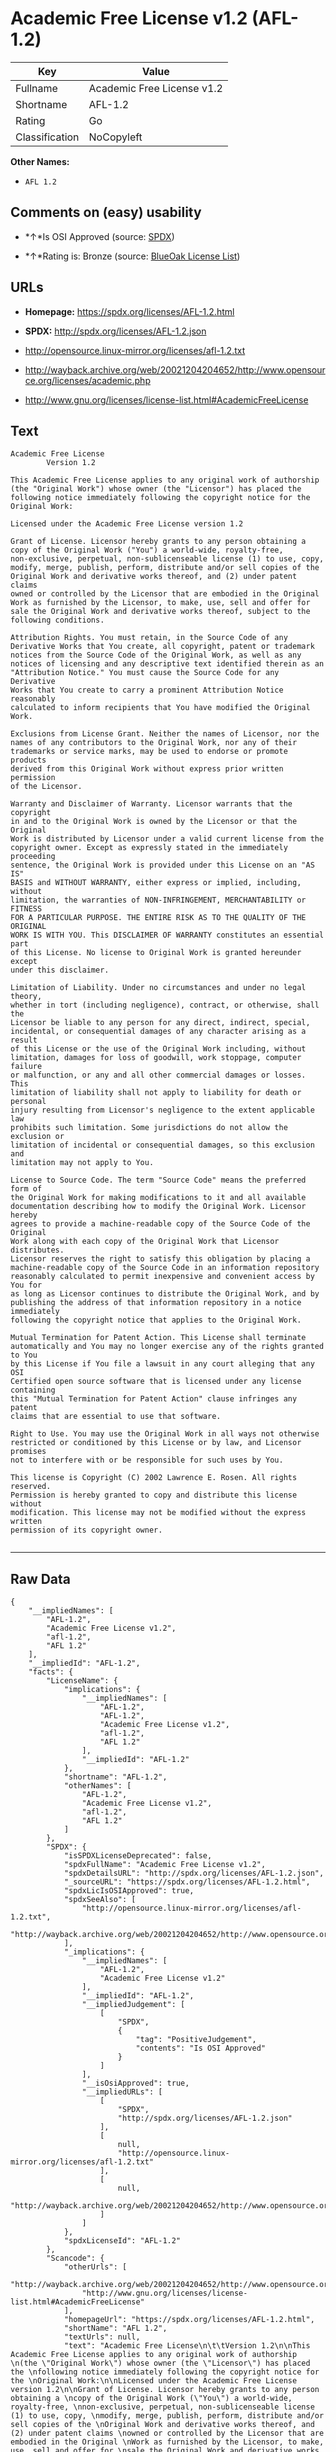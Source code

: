 * Academic Free License v1.2 (AFL-1.2)

| Key              | Value                        |
|------------------+------------------------------|
| Fullname         | Academic Free License v1.2   |
| Shortname        | AFL-1.2                      |
| Rating           | Go                           |
| Classification   | NoCopyleft                   |

*Other Names:*

- =AFL 1.2=

** Comments on (easy) usability

- *↑*Is OSI Approved (source:
  [[https://spdx.org/licenses/AFL-1.2.html][SPDX]])

- *↑*Rating is: Bronze (source:
  [[https://blueoakcouncil.org/list][BlueOak License List]])

** URLs

- *Homepage:* https://spdx.org/licenses/AFL-1.2.html

- *SPDX:* http://spdx.org/licenses/AFL-1.2.json

- http://opensource.linux-mirror.org/licenses/afl-1.2.txt

- http://wayback.archive.org/web/20021204204652/http://www.opensource.org/licenses/academic.php

- http://www.gnu.org/licenses/license-list.html#AcademicFreeLicense

** Text

#+BEGIN_EXAMPLE
    Academic Free License
    		Version 1.2

    This Academic Free License applies to any original work of authorship 
    (the "Original Work") whose owner (the "Licensor") has placed the 
    following notice immediately following the copyright notice for the 
    Original Work:

    Licensed under the Academic Free License version 1.2

    Grant of License. Licensor hereby grants to any person obtaining a 
    copy of the Original Work ("You") a world-wide, royalty-free, 
    non-exclusive, perpetual, non-sublicenseable license (1) to use, copy, 
    modify, merge, publish, perform, distribute and/or sell copies of the 
    Original Work and derivative works thereof, and (2) under patent claims 
    owned or controlled by the Licensor that are embodied in the Original 
    Work as furnished by the Licensor, to make, use, sell and offer for 
    sale the Original Work and derivative works thereof, subject to the 
    following conditions.

    Attribution Rights. You must retain, in the Source Code of any 
    Derivative Works that You create, all copyright, patent or trademark 
    notices from the Source Code of the Original Work, as well as any 
    notices of licensing and any descriptive text identified therein as an 
    "Attribution Notice." You must cause the Source Code for any Derivative 
    Works that You create to carry a prominent Attribution Notice reasonably 
    calculated to inform recipients that You have modified the Original Work.

    Exclusions from License Grant. Neither the names of Licensor, nor the 
    names of any contributors to the Original Work, nor any of their 
    trademarks or service marks, may be used to endorse or promote products 
    derived from this Original Work without express prior written permission 
    of the Licensor.

    Warranty and Disclaimer of Warranty. Licensor warrants that the copyright 
    in and to the Original Work is owned by the Licensor or that the Original 
    Work is distributed by Licensor under a valid current license from the 
    copyright owner. Except as expressly stated in the immediately proceeding 
    sentence, the Original Work is provided under this License on an "AS IS" 
    BASIS and WITHOUT WARRANTY, either express or implied, including, without 
    limitation, the warranties of NON-INFRINGEMENT, MERCHANTABILITY or FITNESS 
    FOR A PARTICULAR PURPOSE. THE ENTIRE RISK AS TO THE QUALITY OF THE ORIGINAL 
    WORK IS WITH YOU. This DISCLAIMER OF WARRANTY constitutes an essential part 
    of this License. No license to Original Work is granted hereunder except 
    under this disclaimer.

    Limitation of Liability. Under no circumstances and under no legal theory, 
    whether in tort (including negligence), contract, or otherwise, shall the 
    Licensor be liable to any person for any direct, indirect, special, 
    incidental, or consequential damages of any character arising as a result 
    of this License or the use of the Original Work including, without 
    limitation, damages for loss of goodwill, work stoppage, computer failure 
    or malfunction, or any and all other commercial damages or losses. This 
    limitation of liability shall not apply to liability for death or personal 
    injury resulting from Licensor's negligence to the extent applicable law 
    prohibits such limitation. Some jurisdictions do not allow the exclusion or 
    limitation of incidental or consequential damages, so this exclusion and 
    limitation may not apply to You.

    License to Source Code. The term "Source Code" means the preferred form of 
    the Original Work for making modifications to it and all available 
    documentation describing how to modify the Original Work. Licensor hereby 
    agrees to provide a machine-readable copy of the Source Code of the Original 
    Work along with each copy of the Original Work that Licensor distributes. 
    Licensor reserves the right to satisfy this obligation by placing a 
    machine-readable copy of the Source Code in an information repository 
    reasonably calculated to permit inexpensive and convenient access by You for 
    as long as Licensor continues to distribute the Original Work, and by 
    publishing the address of that information repository in a notice immediately 
    following the copyright notice that applies to the Original Work.

    Mutual Termination for Patent Action. This License shall terminate 
    automatically and You may no longer exercise any of the rights granted to You 
    by this License if You file a lawsuit in any court alleging that any OSI 
    Certified open source software that is licensed under any license containing 
    this "Mutual Termination for Patent Action" clause infringes any patent 
    claims that are essential to use that software.

    Right to Use. You may use the Original Work in all ways not otherwise 
    restricted or conditioned by this License or by law, and Licensor promises 
    not to interfere with or be responsible for such uses by You.

    This license is Copyright (C) 2002 Lawrence E. Rosen. All rights reserved. 
    Permission is hereby granted to copy and distribute this license without 
    modification. This license may not be modified without the express written 
    permission of its copyright owner.

#+END_EXAMPLE

--------------

** Raw Data

#+BEGIN_EXAMPLE
    {
        "__impliedNames": [
            "AFL-1.2",
            "Academic Free License v1.2",
            "afl-1.2",
            "AFL 1.2"
        ],
        "__impliedId": "AFL-1.2",
        "facts": {
            "LicenseName": {
                "implications": {
                    "__impliedNames": [
                        "AFL-1.2",
                        "AFL-1.2",
                        "Academic Free License v1.2",
                        "afl-1.2",
                        "AFL 1.2"
                    ],
                    "__impliedId": "AFL-1.2"
                },
                "shortname": "AFL-1.2",
                "otherNames": [
                    "AFL-1.2",
                    "Academic Free License v1.2",
                    "afl-1.2",
                    "AFL 1.2"
                ]
            },
            "SPDX": {
                "isSPDXLicenseDeprecated": false,
                "spdxFullName": "Academic Free License v1.2",
                "spdxDetailsURL": "http://spdx.org/licenses/AFL-1.2.json",
                "_sourceURL": "https://spdx.org/licenses/AFL-1.2.html",
                "spdxLicIsOSIApproved": true,
                "spdxSeeAlso": [
                    "http://opensource.linux-mirror.org/licenses/afl-1.2.txt",
                    "http://wayback.archive.org/web/20021204204652/http://www.opensource.org/licenses/academic.php"
                ],
                "_implications": {
                    "__impliedNames": [
                        "AFL-1.2",
                        "Academic Free License v1.2"
                    ],
                    "__impliedId": "AFL-1.2",
                    "__impliedJudgement": [
                        [
                            "SPDX",
                            {
                                "tag": "PositiveJudgement",
                                "contents": "Is OSI Approved"
                            }
                        ]
                    ],
                    "__isOsiApproved": true,
                    "__impliedURLs": [
                        [
                            "SPDX",
                            "http://spdx.org/licenses/AFL-1.2.json"
                        ],
                        [
                            null,
                            "http://opensource.linux-mirror.org/licenses/afl-1.2.txt"
                        ],
                        [
                            null,
                            "http://wayback.archive.org/web/20021204204652/http://www.opensource.org/licenses/academic.php"
                        ]
                    ]
                },
                "spdxLicenseId": "AFL-1.2"
            },
            "Scancode": {
                "otherUrls": [
                    "http://wayback.archive.org/web/20021204204652/http://www.opensource.org/licenses/academic.php",
                    "http://www.gnu.org/licenses/license-list.html#AcademicFreeLicense"
                ],
                "homepageUrl": "https://spdx.org/licenses/AFL-1.2.html",
                "shortName": "AFL 1.2",
                "textUrls": null,
                "text": "Academic Free License\n\t\tVersion 1.2\n\nThis Academic Free License applies to any original work of authorship \n(the \"Original Work\") whose owner (the \"Licensor\") has placed the \nfollowing notice immediately following the copyright notice for the \nOriginal Work:\n\nLicensed under the Academic Free License version 1.2\n\nGrant of License. Licensor hereby grants to any person obtaining a \ncopy of the Original Work (\"You\") a world-wide, royalty-free, \nnon-exclusive, perpetual, non-sublicenseable license (1) to use, copy, \nmodify, merge, publish, perform, distribute and/or sell copies of the \nOriginal Work and derivative works thereof, and (2) under patent claims \nowned or controlled by the Licensor that are embodied in the Original \nWork as furnished by the Licensor, to make, use, sell and offer for \nsale the Original Work and derivative works thereof, subject to the \nfollowing conditions.\n\nAttribution Rights. You must retain, in the Source Code of any \nDerivative Works that You create, all copyright, patent or trademark \nnotices from the Source Code of the Original Work, as well as any \nnotices of licensing and any descriptive text identified therein as an \n\"Attribution Notice.\" You must cause the Source Code for any Derivative \nWorks that You create to carry a prominent Attribution Notice reasonably \ncalculated to inform recipients that You have modified the Original Work.\n\nExclusions from License Grant. Neither the names of Licensor, nor the \nnames of any contributors to the Original Work, nor any of their \ntrademarks or service marks, may be used to endorse or promote products \nderived from this Original Work without express prior written permission \nof the Licensor.\n\nWarranty and Disclaimer of Warranty. Licensor warrants that the copyright \nin and to the Original Work is owned by the Licensor or that the Original \nWork is distributed by Licensor under a valid current license from the \ncopyright owner. Except as expressly stated in the immediately proceeding \nsentence, the Original Work is provided under this License on an \"AS IS\" \nBASIS and WITHOUT WARRANTY, either express or implied, including, without \nlimitation, the warranties of NON-INFRINGEMENT, MERCHANTABILITY or FITNESS \nFOR A PARTICULAR PURPOSE. THE ENTIRE RISK AS TO THE QUALITY OF THE ORIGINAL \nWORK IS WITH YOU. This DISCLAIMER OF WARRANTY constitutes an essential part \nof this License. No license to Original Work is granted hereunder except \nunder this disclaimer.\n\nLimitation of Liability. Under no circumstances and under no legal theory, \nwhether in tort (including negligence), contract, or otherwise, shall the \nLicensor be liable to any person for any direct, indirect, special, \nincidental, or consequential damages of any character arising as a result \nof this License or the use of the Original Work including, without \nlimitation, damages for loss of goodwill, work stoppage, computer failure \nor malfunction, or any and all other commercial damages or losses. This \nlimitation of liability shall not apply to liability for death or personal \ninjury resulting from Licensor's negligence to the extent applicable law \nprohibits such limitation. Some jurisdictions do not allow the exclusion or \nlimitation of incidental or consequential damages, so this exclusion and \nlimitation may not apply to You.\n\nLicense to Source Code. The term \"Source Code\" means the preferred form of \nthe Original Work for making modifications to it and all available \ndocumentation describing how to modify the Original Work. Licensor hereby \nagrees to provide a machine-readable copy of the Source Code of the Original \nWork along with each copy of the Original Work that Licensor distributes. \nLicensor reserves the right to satisfy this obligation by placing a \nmachine-readable copy of the Source Code in an information repository \nreasonably calculated to permit inexpensive and convenient access by You for \nas long as Licensor continues to distribute the Original Work, and by \npublishing the address of that information repository in a notice immediately \nfollowing the copyright notice that applies to the Original Work.\n\nMutual Termination for Patent Action. This License shall terminate \nautomatically and You may no longer exercise any of the rights granted to You \nby this License if You file a lawsuit in any court alleging that any OSI \nCertified open source software that is licensed under any license containing \nthis \"Mutual Termination for Patent Action\" clause infringes any patent \nclaims that are essential to use that software.\n\nRight to Use. You may use the Original Work in all ways not otherwise \nrestricted or conditioned by this License or by law, and Licensor promises \nnot to interfere with or be responsible for such uses by You.\n\nThis license is Copyright (C) 2002 Lawrence E. Rosen. All rights reserved. \nPermission is hereby granted to copy and distribute this license without \nmodification. This license may not be modified without the express written \npermission of its copyright owner.\n\n",
                "category": "Permissive",
                "osiUrl": null,
                "owner": "Lawrence Rosen",
                "_sourceURL": "https://github.com/nexB/scancode-toolkit/blob/develop/src/licensedcode/data/licenses/afl-1.2.yml",
                "key": "afl-1.2",
                "name": "Academic Free License 1.2",
                "spdxId": "AFL-1.2",
                "_implications": {
                    "__impliedNames": [
                        "afl-1.2",
                        "AFL 1.2",
                        "AFL-1.2"
                    ],
                    "__impliedId": "AFL-1.2",
                    "__impliedCopyleft": [
                        [
                            "Scancode",
                            "NoCopyleft"
                        ]
                    ],
                    "__calculatedCopyleft": "NoCopyleft",
                    "__impliedText": "Academic Free License\n\t\tVersion 1.2\n\nThis Academic Free License applies to any original work of authorship \n(the \"Original Work\") whose owner (the \"Licensor\") has placed the \nfollowing notice immediately following the copyright notice for the \nOriginal Work:\n\nLicensed under the Academic Free License version 1.2\n\nGrant of License. Licensor hereby grants to any person obtaining a \ncopy of the Original Work (\"You\") a world-wide, royalty-free, \nnon-exclusive, perpetual, non-sublicenseable license (1) to use, copy, \nmodify, merge, publish, perform, distribute and/or sell copies of the \nOriginal Work and derivative works thereof, and (2) under patent claims \nowned or controlled by the Licensor that are embodied in the Original \nWork as furnished by the Licensor, to make, use, sell and offer for \nsale the Original Work and derivative works thereof, subject to the \nfollowing conditions.\n\nAttribution Rights. You must retain, in the Source Code of any \nDerivative Works that You create, all copyright, patent or trademark \nnotices from the Source Code of the Original Work, as well as any \nnotices of licensing and any descriptive text identified therein as an \n\"Attribution Notice.\" You must cause the Source Code for any Derivative \nWorks that You create to carry a prominent Attribution Notice reasonably \ncalculated to inform recipients that You have modified the Original Work.\n\nExclusions from License Grant. Neither the names of Licensor, nor the \nnames of any contributors to the Original Work, nor any of their \ntrademarks or service marks, may be used to endorse or promote products \nderived from this Original Work without express prior written permission \nof the Licensor.\n\nWarranty and Disclaimer of Warranty. Licensor warrants that the copyright \nin and to the Original Work is owned by the Licensor or that the Original \nWork is distributed by Licensor under a valid current license from the \ncopyright owner. Except as expressly stated in the immediately proceeding \nsentence, the Original Work is provided under this License on an \"AS IS\" \nBASIS and WITHOUT WARRANTY, either express or implied, including, without \nlimitation, the warranties of NON-INFRINGEMENT, MERCHANTABILITY or FITNESS \nFOR A PARTICULAR PURPOSE. THE ENTIRE RISK AS TO THE QUALITY OF THE ORIGINAL \nWORK IS WITH YOU. This DISCLAIMER OF WARRANTY constitutes an essential part \nof this License. No license to Original Work is granted hereunder except \nunder this disclaimer.\n\nLimitation of Liability. Under no circumstances and under no legal theory, \nwhether in tort (including negligence), contract, or otherwise, shall the \nLicensor be liable to any person for any direct, indirect, special, \nincidental, or consequential damages of any character arising as a result \nof this License or the use of the Original Work including, without \nlimitation, damages for loss of goodwill, work stoppage, computer failure \nor malfunction, or any and all other commercial damages or losses. This \nlimitation of liability shall not apply to liability for death or personal \ninjury resulting from Licensor's negligence to the extent applicable law \nprohibits such limitation. Some jurisdictions do not allow the exclusion or \nlimitation of incidental or consequential damages, so this exclusion and \nlimitation may not apply to You.\n\nLicense to Source Code. The term \"Source Code\" means the preferred form of \nthe Original Work for making modifications to it and all available \ndocumentation describing how to modify the Original Work. Licensor hereby \nagrees to provide a machine-readable copy of the Source Code of the Original \nWork along with each copy of the Original Work that Licensor distributes. \nLicensor reserves the right to satisfy this obligation by placing a \nmachine-readable copy of the Source Code in an information repository \nreasonably calculated to permit inexpensive and convenient access by You for \nas long as Licensor continues to distribute the Original Work, and by \npublishing the address of that information repository in a notice immediately \nfollowing the copyright notice that applies to the Original Work.\n\nMutual Termination for Patent Action. This License shall terminate \nautomatically and You may no longer exercise any of the rights granted to You \nby this License if You file a lawsuit in any court alleging that any OSI \nCertified open source software that is licensed under any license containing \nthis \"Mutual Termination for Patent Action\" clause infringes any patent \nclaims that are essential to use that software.\n\nRight to Use. You may use the Original Work in all ways not otherwise \nrestricted or conditioned by this License or by law, and Licensor promises \nnot to interfere with or be responsible for such uses by You.\n\nThis license is Copyright (C) 2002 Lawrence E. Rosen. All rights reserved. \nPermission is hereby granted to copy and distribute this license without \nmodification. This license may not be modified without the express written \npermission of its copyright owner.\n\n",
                    "__impliedURLs": [
                        [
                            "Homepage",
                            "https://spdx.org/licenses/AFL-1.2.html"
                        ],
                        [
                            null,
                            "http://wayback.archive.org/web/20021204204652/http://www.opensource.org/licenses/academic.php"
                        ],
                        [
                            null,
                            "http://www.gnu.org/licenses/license-list.html#AcademicFreeLicense"
                        ]
                    ]
                }
            },
            "BlueOak License List": {
                "BlueOakRating": "Bronze",
                "url": "https://spdx.org/licenses/AFL-1.2.html",
                "isPermissive": true,
                "_sourceURL": "https://blueoakcouncil.org/list",
                "name": "Academic Free License v1.2",
                "id": "AFL-1.2",
                "_implications": {
                    "__impliedNames": [
                        "AFL-1.2"
                    ],
                    "__impliedJudgement": [
                        [
                            "BlueOak License List",
                            {
                                "tag": "PositiveJudgement",
                                "contents": "Rating is: Bronze"
                            }
                        ]
                    ],
                    "__impliedCopyleft": [
                        [
                            "BlueOak License List",
                            "NoCopyleft"
                        ]
                    ],
                    "__calculatedCopyleft": "NoCopyleft",
                    "__impliedURLs": [
                        [
                            "SPDX",
                            "https://spdx.org/licenses/AFL-1.2.html"
                        ]
                    ]
                }
            }
        },
        "__impliedJudgement": [
            [
                "BlueOak License List",
                {
                    "tag": "PositiveJudgement",
                    "contents": "Rating is: Bronze"
                }
            ],
            [
                "SPDX",
                {
                    "tag": "PositiveJudgement",
                    "contents": "Is OSI Approved"
                }
            ]
        ],
        "__impliedCopyleft": [
            [
                "BlueOak License List",
                "NoCopyleft"
            ],
            [
                "Scancode",
                "NoCopyleft"
            ]
        ],
        "__calculatedCopyleft": "NoCopyleft",
        "__isOsiApproved": true,
        "__impliedText": "Academic Free License\n\t\tVersion 1.2\n\nThis Academic Free License applies to any original work of authorship \n(the \"Original Work\") whose owner (the \"Licensor\") has placed the \nfollowing notice immediately following the copyright notice for the \nOriginal Work:\n\nLicensed under the Academic Free License version 1.2\n\nGrant of License. Licensor hereby grants to any person obtaining a \ncopy of the Original Work (\"You\") a world-wide, royalty-free, \nnon-exclusive, perpetual, non-sublicenseable license (1) to use, copy, \nmodify, merge, publish, perform, distribute and/or sell copies of the \nOriginal Work and derivative works thereof, and (2) under patent claims \nowned or controlled by the Licensor that are embodied in the Original \nWork as furnished by the Licensor, to make, use, sell and offer for \nsale the Original Work and derivative works thereof, subject to the \nfollowing conditions.\n\nAttribution Rights. You must retain, in the Source Code of any \nDerivative Works that You create, all copyright, patent or trademark \nnotices from the Source Code of the Original Work, as well as any \nnotices of licensing and any descriptive text identified therein as an \n\"Attribution Notice.\" You must cause the Source Code for any Derivative \nWorks that You create to carry a prominent Attribution Notice reasonably \ncalculated to inform recipients that You have modified the Original Work.\n\nExclusions from License Grant. Neither the names of Licensor, nor the \nnames of any contributors to the Original Work, nor any of their \ntrademarks or service marks, may be used to endorse or promote products \nderived from this Original Work without express prior written permission \nof the Licensor.\n\nWarranty and Disclaimer of Warranty. Licensor warrants that the copyright \nin and to the Original Work is owned by the Licensor or that the Original \nWork is distributed by Licensor under a valid current license from the \ncopyright owner. Except as expressly stated in the immediately proceeding \nsentence, the Original Work is provided under this License on an \"AS IS\" \nBASIS and WITHOUT WARRANTY, either express or implied, including, without \nlimitation, the warranties of NON-INFRINGEMENT, MERCHANTABILITY or FITNESS \nFOR A PARTICULAR PURPOSE. THE ENTIRE RISK AS TO THE QUALITY OF THE ORIGINAL \nWORK IS WITH YOU. This DISCLAIMER OF WARRANTY constitutes an essential part \nof this License. No license to Original Work is granted hereunder except \nunder this disclaimer.\n\nLimitation of Liability. Under no circumstances and under no legal theory, \nwhether in tort (including negligence), contract, or otherwise, shall the \nLicensor be liable to any person for any direct, indirect, special, \nincidental, or consequential damages of any character arising as a result \nof this License or the use of the Original Work including, without \nlimitation, damages for loss of goodwill, work stoppage, computer failure \nor malfunction, or any and all other commercial damages or losses. This \nlimitation of liability shall not apply to liability for death or personal \ninjury resulting from Licensor's negligence to the extent applicable law \nprohibits such limitation. Some jurisdictions do not allow the exclusion or \nlimitation of incidental or consequential damages, so this exclusion and \nlimitation may not apply to You.\n\nLicense to Source Code. The term \"Source Code\" means the preferred form of \nthe Original Work for making modifications to it and all available \ndocumentation describing how to modify the Original Work. Licensor hereby \nagrees to provide a machine-readable copy of the Source Code of the Original \nWork along with each copy of the Original Work that Licensor distributes. \nLicensor reserves the right to satisfy this obligation by placing a \nmachine-readable copy of the Source Code in an information repository \nreasonably calculated to permit inexpensive and convenient access by You for \nas long as Licensor continues to distribute the Original Work, and by \npublishing the address of that information repository in a notice immediately \nfollowing the copyright notice that applies to the Original Work.\n\nMutual Termination for Patent Action. This License shall terminate \nautomatically and You may no longer exercise any of the rights granted to You \nby this License if You file a lawsuit in any court alleging that any OSI \nCertified open source software that is licensed under any license containing \nthis \"Mutual Termination for Patent Action\" clause infringes any patent \nclaims that are essential to use that software.\n\nRight to Use. You may use the Original Work in all ways not otherwise \nrestricted or conditioned by this License or by law, and Licensor promises \nnot to interfere with or be responsible for such uses by You.\n\nThis license is Copyright (C) 2002 Lawrence E. Rosen. All rights reserved. \nPermission is hereby granted to copy and distribute this license without \nmodification. This license may not be modified without the express written \npermission of its copyright owner.\n\n",
        "__impliedURLs": [
            [
                "SPDX",
                "http://spdx.org/licenses/AFL-1.2.json"
            ],
            [
                null,
                "http://opensource.linux-mirror.org/licenses/afl-1.2.txt"
            ],
            [
                null,
                "http://wayback.archive.org/web/20021204204652/http://www.opensource.org/licenses/academic.php"
            ],
            [
                "SPDX",
                "https://spdx.org/licenses/AFL-1.2.html"
            ],
            [
                "Homepage",
                "https://spdx.org/licenses/AFL-1.2.html"
            ],
            [
                null,
                "http://www.gnu.org/licenses/license-list.html#AcademicFreeLicense"
            ]
        ]
    }
#+END_EXAMPLE